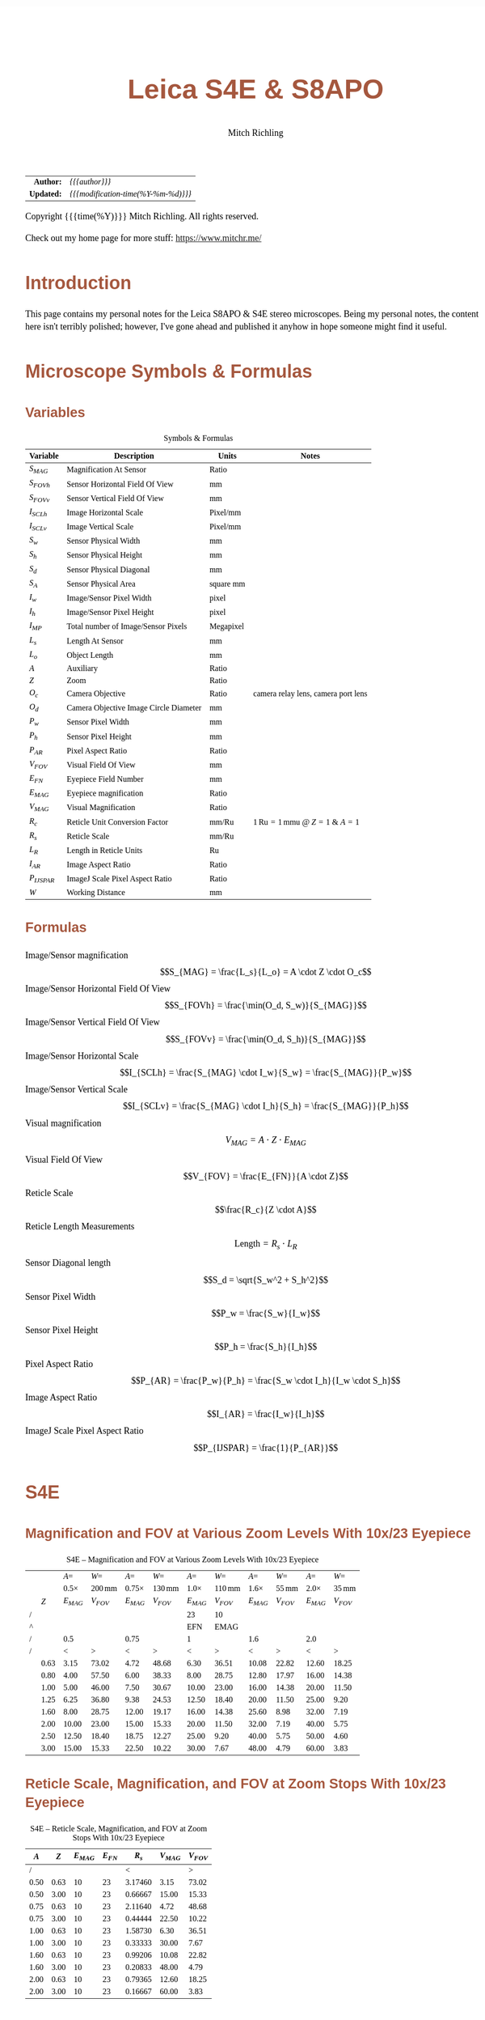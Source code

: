 # -*- Mode:Org; Coding:utf-8; fill-column:158 -*-
#+TITLE:       Leica S4E & S8APO
#+AUTHOR:      Mitch Richling
#+EMAIL:       http://www.mitchr.me/
#+DESCRIPTION: Leica S8 API
#+KEYWORDS:    Leica S8 API
#+LANGUAGE:    en
#+OPTIONS:     num:t toc:nil \n:nil @:t ::t |:t ^:nil -:t f:t *:t <:t skip:nil d:nil todo:t pri:nil H:5 p:t author:t html-scripts:nil
#+SEQ_TODO:    TODO:NEW(t)                         TODO:WORK(w)    TODO:HOLD(h)    | TODO:FUTURE(f)   TODO:DONE(d)    TODO:CANCELED(c)
#+PROPERTY: header-args :eval never-export
#+HTML_HEAD: <style>body { width: 95%; margin: 2% auto; font-size: 18px; line-height: 1.4em; font-family: Georgia, serif; color: black; background-color: white; }</style>
#+HTML_HEAD: <style>body { min-width: 500px; max-width: 1024px; }</style>
#+HTML_HEAD: <style>h1,h2,h3,h4,h5,h6 { color: #A5573E; line-height: 1em; font-family: Helvetica, sans-serif; }</style>
#+HTML_HEAD: <style>h1,h2,h3 { line-height: 1.4em; }</style>
#+HTML_HEAD: <style>h1.title { font-size: 3em; }</style>
#+HTML_HEAD: <style>h4,h5,h6 { font-size: 1em; }</style>
#+HTML_HEAD: <style>.org-src-container { border: 1px solid #ccc; box-shadow: 3px 3px 3px #eee; font-family: Lucida Console, monospace; font-size: 80%; margin: 0px; padding: 0px 0px; position: relative; }</style>
#+HTML_HEAD: <style>.org-src-container>pre { line-height: 1.2em; padding-top: 1.5em; margin: 0.5em; background-color: #404040; color: white; overflow: auto; }</style>
#+HTML_HEAD: <style>.org-src-container>pre:before { display: block; position: absolute; background-color: #b3b3b3; top: 0; right: 0; padding: 0 0.2em 0 0.4em; border-bottom-left-radius: 8px; border: 0; color: white; font-size: 100%; font-family: Helvetica, sans-serif;}</style>
#+HTML_HEAD: <style>pre.example { white-space: pre-wrap; white-space: -moz-pre-wrap; white-space: -o-pre-wrap; font-family: Lucida Console, monospace; font-size: 80%; background: #404040; color: white; display: block; padding: 0em; border: 2px solid black; }</style>
#+HTML_LINK_HOME: https://www.mitchr.me/
#+HTML_LINK_UP: https://github.com/richmit/microscope
#+EXPORT_FILE_NAME: docs/leicaS8apo

#+ATTR_HTML: :border 2 solid #ccc :frame hsides :align center
|          <r> | <l>                                          |
|    *Author:* | /{{{author}}}/                               |
|   *Updated:* | /{{{modification-time(%Y-%m-%d)}}}/ |
#+ATTR_HTML: :align center
Copyright {{{time(%Y)}}} Mitch Richling. All rights reserved.

#+TOC: headlines 5

Check out my home page for more stuff: https://www.mitchr.me/

* Introduction
:PROPERTIES:
:CUSTOM_ID: introduction
:END:

This page contains my personal notes for the Leica S8APO & S4E stereo microscopes.  Being my personal notes, the content here isn't terribly polished;
however, I've gone ahead and published it anyhow in hope someone might find it useful.

* Microscope Symbols & Formulas
** Variables
:PROPERTIES:
:CUSTOM_ID: variables
:END:

#+CAPTION: Symbols & Formulas
#+ATTR_HTML: :border 2 solid #ccc :frame hsides :align center
| Variable     | Description                            | Units     | Notes                                            |
|--------------+----------------------------------------+-----------+--------------------------------------------------|
| $S_{MAG}$    | Magnification At Sensor                | Ratio     |                                                  |
| $S_{FOVh}$   | Sensor Horizontal Field Of View        | mm        |                                                  |
| $S_{FOVv}$   | Sensor Vertical Field Of View          | mm        |                                                  |
| $I_{SCLh}$   | Image Horizontal Scale                 | Pixel/mm  |                                                  |
| $I_{SCLv}$   | Image Vertical Scale                   | Pixel/mm  |                                                  |
| $S_w$        | Sensor Physical Width                  | mm        |                                                  |
| $S_h$        | Sensor Physical Height                 | mm        |                                                  |
| $S_d$        | Sensor Physical Diagonal               | mm        |                                                  |
| $S_A$        | Sensor Physical Area                   | square mm |                                                  |
| $I_w$        | Image/Sensor Pixel Width               | pixel     |                                                  |
| $I_h$        | Image/Sensor Pixel Height              | pixel     |                                                  |
| $I_{MP}$     | Total number of Image/Sensor Pixels    | Megapixel |                                                  |
| $L_s$        | Length At Sensor                       | mm        |                                                  |
| $L_o$        | Object Length                          | mm        |                                                  |
| $A$          | Auxiliary                              | Ratio     |                                                  |
| $Z$          | Zoom                                   | Ratio     |                                                  |
| $O_c$        | Camera Objective                       | Ratio     | camera relay lens, camera port lens              |
| $O_d$        | Camera Objective Image Circle Diameter | mm        |                                                  |
| $P_w$        | Sensor Pixel Width                     | mm        |                                                  |
| $P_h$        | Sensor Pixel Height                    | mm        |                                                  |
| $P_{AR}$     | Pixel Aspect Ratio                     | Ratio     |                                                  |
| $V_{FOV}$    | Visual Field Of View                   | mm        |                                                  |
| $E_{FN}$     | Eyepiece Field Number                  | mm        |                                                  |
| $E_{MAG}$    | Eyepiece magnification                 | Ratio     |                                                  |
| $V_{MAG}$    | Visual Magnification                   | Ratio     |                                                  |
| $R_c$        | Reticle Unit Conversion Factor         | mm/Ru     | $1\,\mathrm{Ru}=1\,\mathrm{mmu}$ @ $Z=1$ & $A=1$ |
| $R_s$        | Reticle Scale                          | mm/Ru     |                                                  |
| $L_R$        | Length in Reticle Units                | Ru        |                                                  |
| $I_{AR}$     | Image Aspect Ratio                     | Ratio     |                                                  |
| $P_{IJSPAR}$ | ImageJ Scale Pixel Aspect Ratio        | Ratio     |                                                  |
| $W$          | Working Distance                       | mm        |                                                  |
** Formulas
:PROPERTIES:
:CUSTOM_ID: formulas
:END:

 - Image/Sensor magnification            :: $$S_{MAG} = \frac{L_s}{L_o} = A \cdot Z \cdot O_c$$
 - Image/Sensor Horizontal Field Of View :: $$S_{FOVh} = \frac{\min(O_d, S_w)}{S_{MAG}}$$
 - Image/Sensor Vertical Field Of View   :: $$S_{FOVv} = \frac{\min(O_d, S_h)}{S_{MAG}}$$
 - Image/Sensor Horizontal Scale         :: $$I_{SCLh} = \frac{S_{MAG} \cdot I_w}{S_w} = \frac{S_{MAG}}{P_w}$$
 - Image/Sensor Vertical Scale           :: $$I_{SCLv} = \frac{S_{MAG} \cdot I_h}{S_h} = \frac{S_{MAG}}{P_h}$$
 - Visual magnification                  :: $$V_{MAG} = A \cdot Z \cdot E_{MAG}$$
 - Visual Field Of View                  :: $$V_{FOV} = \frac{E_{FN}}{A \cdot Z}$$
 - Reticle Scale                         :: $$\frac{R_c}{Z \cdot A}$$
 - Reticle Length Measurements           :: $$\mathrm{Length}=R_s \cdot L_R$$
 - Sensor Diagonal length                :: $$S_d = \sqrt{S_w^2 + S_h^2}$$
 - Sensor Pixel Width                    :: $$P_w = \frac{S_w}{I_w}$$
 - Sensor Pixel Height                   :: $$P_h = \frac{S_h}{I_h}$$
 - Pixel Aspect Ratio                    :: $$P_{AR} = \frac{P_w}{P_h} = \frac{S_w \cdot I_h}{I_w \cdot S_h}$$
 - Image Aspect Ratio                    :: $$I_{AR} = \frac{I_w}{I_h}$$
 - ImageJ Scale Pixel Aspect Ratio       :: $$P_{IJSPAR} = \frac{1}{P_{AR}}$$

* Local Documentation                                              :noexport:
:PROPERTIES:
:CUSTOM_ID: documentation
:END:

 - /Users/richmit/Documents/Doc2/gadgets/leica_microscopes/cameras
 - /Users/richmit/Documents/Doc2/gadgets/leica_microscopes/S4-S6-S8APO
 - /Users/richmit/Documents/Doc2/gadgets/leica_microscopes/S8APO
 - /Users/richmit/Documents/Doc2/gadgets/leica_microscopes/S9-S8APO
 - /Users/richmit/Documents/Doc2/gadgets/leica_microscopes/whitepapers

* S4E
:PROPERTIES:
:CUSTOM_ID: s4e
:END:

** Magnification and FOV at Various Zoom Levels With 10x/23 Eyepiece
:PROPERTIES:
:CUSTOM_ID: s4-mag-fov
:END:

#+CAPTION: S4E -- Magnification and FOV at Various Zoom Levels With 10x/23 Eyepiece
#+ATTR_HTML: :border 2 solid #ccc :frame hsides :align center
|   |      |        $A=$ |               $W=$ |         $A=$ |               $W=$ |        $A=$ |               $W=$ |        $A=$ |              $W=$ |        $A=$ |              $W=$ |
|   |      | $0.5\times$ | $200\,\mathrm{mm}$ | $0.75\times$ | $130\,\mathrm{mm}$ | $1.0\times$ | $110\,\mathrm{mm}$ | $1.6\times$ | $55\,\mathrm{mm}$ | $2.0\times$ | $35\,\mathrm{mm}$ |
|   |  $Z$ |   $E_{MAG}$ |          $V_{FOV}$ |    $E_{MAG}$ |          $V_{FOV}$ |   $E_{MAG}$ |          $V_{FOV}$ |   $E_{MAG}$ |         $V_{FOV}$ |   $E_{MAG}$ |         $V_{FOV}$ |
|---+------+-------------+--------------------+--------------+--------------------+-------------+--------------------+-------------+-------------------+-------------+-------------------|
| / |      |             |                    |              |                    |          23 |                 10 |             |                   |             |                   |
| ^ |      |             |                    |              |                    |         EFN |               EMAG |             |                   |             |                   |
| / |      |         0.5 |                    |         0.75 |                    |           1 |                    |         1.6 |                   |         2.0 |                   |
| / |      |           < |                  > |            < |                  > |           < |                  > |           < |                 > |           < |                 > |
|   | 0.63 |        3.15 |              73.02 |         4.72 |              48.68 |        6.30 |              36.51 |       10.08 |             22.82 |       12.60 |             18.25 |
|   | 0.80 |        4.00 |              57.50 |         6.00 |              38.33 |        8.00 |              28.75 |       12.80 |             17.97 |       16.00 |             14.38 |
|   | 1.00 |        5.00 |              46.00 |         7.50 |              30.67 |       10.00 |              23.00 |       16.00 |             14.38 |       20.00 |             11.50 |
|   | 1.25 |        6.25 |              36.80 |         9.38 |              24.53 |       12.50 |              18.40 |       20.00 |             11.50 |       25.00 |              9.20 |
|   | 1.60 |        8.00 |              28.75 |        12.00 |              19.17 |       16.00 |              14.38 |       25.60 |              8.98 |       32.00 |              7.19 |
|   | 2.00 |       10.00 |              23.00 |        15.00 |              15.33 |       20.00 |              11.50 |       32.00 |              7.19 |       40.00 |              5.75 |
|   | 2.50 |       12.50 |              18.40 |        18.75 |              12.27 |       25.00 |               9.20 |       40.00 |              5.75 |       50.00 |              4.60 |
|   | 3.00 |       15.00 |              15.33 |        22.50 |              10.22 |       30.00 |               7.67 |       48.00 |              4.79 |       60.00 |              3.83 |
#+TBLFM: @8$3..@>$3=$EMAG*$2*@6;%.2f
#+TBLFM: @8$4..@>$4=$EFN/$2/@6$-1;%.2f
#+TBLFM: @8$5..@>$5=$EMAG*$2*@6;%.2f
#+TBLFM: @8$6..@>$6=$EFN/$2/@6$-1;%.2f
#+TBLFM: @8$7..@>$7=$EMAG*$2*@6;%.2f
#+TBLFM: @8$8..@>$8=$EFN/$2/@6$-1;%.2f
#+TBLFM: @8$9..@>$9=$EMAG*$2*@6;%.2f
#+TBLFM: @8$10..@>$10=$EFN/$2/@6$-1;%.2f
#+TBLFM: @8$11..@>$11=$EMAG*$2*@6;%.2f
#+TBLFM: @8$12..@>$12=$EFN/$2/@6$-1;%.2f


** Reticle Scale, Magnification, and FOV at Zoom Stops With 10x/23 Eyepiece
:PROPERTIES:
:CUSTOM_ID: s4-ret-scale
:END:

#+CAPTION: S4E -- Reticle Scale, Magnification, and FOV at Zoom Stops With 10x/23 Eyepiece
#+ATTR_HTML: :border 2 solid #ccc :frame hsides :align center
|  $A$ |  $Z$ | $E_{MAG}$ | $E_{FN}$ |   $R_s$ | $V_{MAG}$ | $V_{FOV}$ |
|------+------+-----------+----------+---------+-----------+-----------|
|    / |      |           |          |       < |           |         > |
| 0.50 | 0.63 |        10 |       23 | 3.17460 |      3.15 |     73.02 |
| 0.50 | 3.00 |        10 |       23 | 0.66667 |     15.00 |     15.33 |
|------+------+-----------+----------+---------+-----------+-----------|
| 0.75 | 0.63 |        10 |       23 | 2.11640 |      4.72 |     48.68 |
| 0.75 | 3.00 |        10 |       23 | 0.44444 |     22.50 |     10.22 |
|------+------+-----------+----------+---------+-----------+-----------|
| 1.00 | 0.63 |        10 |       23 | 1.58730 |      6.30 |     36.51 |
| 1.00 | 3.00 |        10 |       23 | 0.33333 |     30.00 |      7.67 |
|------+------+-----------+----------+---------+-----------+-----------|
| 1.60 | 0.63 |        10 |       23 | 0.99206 |     10.08 |     22.82 |
| 1.60 | 3.00 |        10 |       23 | 0.20833 |     48.00 |      4.79 |
|------+------+-----------+----------+---------+-----------+-----------|
| 2.00 | 0.63 |        10 |       23 | 0.79365 |     12.60 |     18.25 |
| 2.00 | 3.00 |        10 |       23 | 0.16667 |     60.00 |      3.83 |
#+TBLFM: $5=1/($1*$2);%.5f
#+TBLFM: $7=$4/($1*$2);%.2f
#+TBLFM: $6=$1*$2*$3;%.2f

* S8APO
:PROPERTIES:
:CUSTOM_ID: s8apo
:END:

** Magnification and FOV at Various Zoom Levels With 10x/23 Eyepiece
:PROPERTIES:
:CUSTOM_ID: s8-mag-fov
:END:

#+CAPTION: S8APO -- Magnification and FOV at Various Zoom Levels With 10x/23 Eyepiece
#+ATTR_HTML: :border 2 solid #ccc :frame hsides :align center
|   |      |         $A=$ |               $W=$ |         $A=$ |               $W=$ |        $A=$ |              $W=$ |        $A=$ |              $W=$ |
|   |      | $0.32\times$ | $200\,\mathrm{mm}$ | $0.63\times$ | $101\,\mathrm{mm}$ | $1.0\times$ | $75\,\mathrm{mm}$ | $2.0\times$ | $25\,\mathrm{mm}$ |
|   |  $Z$ |    $V_{MAG}$ |          $V_{FOV}$ |    $V_{MAG}$ |          $V_{FOV}$ |   $V_{MAG}$ |         $V_{FOV}$ |   $V_{MAG}$ |         $V_{FOV}$ |
|---+------+--------------+--------------------+--------------+--------------------+-------------+-------------------+-------------+-------------------|
| / |      |              |                    |              |                    |          23 |                10 |             |                   |
| ^ |      |              |                    |              |                    |         EFN |              EMAG |             |                   |
| / |      |         0.32 |                    |         0.63 |                    |         1.0 |                   |         2.0 |                   |
| / |      |            < |                  > |            < |                  > |           < |                 > |           < |                 > |
|   |  1.0 |          3.2 |              71.88 |         6.30 |              36.51 |        10.0 |             23.00 |          20 |             11.50 |
|   | 1.25 |          4.0 |              57.50 |         7.88 |              29.21 |        12.5 |             18.40 |          25 |              9.20 |
|   |  1.6 |          5.1 |              44.92 |        10.08 |              22.82 |        16.0 |             14.38 |          32 |              7.19 |
|   |  2.0 |          6.4 |              35.94 |        12.60 |              18.25 |        20.0 |             11.50 |          40 |              5.75 |
|   |  2.5 |          8.0 |              28.75 |        15.75 |              14.60 |        25.0 |              9.20 |          50 |              4.60 |
|   |  3.2 |         10.2 |              22.46 |        20.16 |              11.41 |        32.0 |              7.19 |          64 |              3.59 |
|   |  4.0 |         12.8 |              17.97 |        25.20 |               9.13 |        40.0 |              5.75 |          80 |              2.88 |
|   |  5.0 |         16.0 |              14.38 |        31.50 |               7.30 |        50.0 |              4.60 |         100 |              2.30 |
|   |  6.3 |         20.2 |              11.41 |        39.69 |               5.79 |        63.0 |              3.65 |         126 |              1.83 |
|   |  8.0 |         25.6 |               8.98 |        50.40 |               4.56 |        80.0 |              2.88 |         160 |              1.44 |
#+TBLFM: @8$3..@>$3=$EMAG*$2*@6;%.1f
#+TBLFM: @8$4..@>$4=$EFN/$2/@6$-1;%.2f
#+TBLFM: @8$7..@>$7=$EMAG*$2*@6;%.1f
#+TBLFM: @8$8..@>$8=$EFN/$2/@6$-1;%.2f
#+TBLFM: @8$5..@>$5=$EMAG*$2*@6;%.2f
#+TBLFM: @8$6..@>$6=$EFN/$2/@6$-1;%.2f
#+TBLFM: @8$9..@>$9=$EMAG*$2*@6;%.0f
#+TBLFM: @8$10..@>$10=$EFN/$2/@6$-1;%.2f

** Reticle Scale, Magnification, and FOV at Zoom Stops With 10x/23 Eyepiece
:PROPERTIES:
:CUSTOM_ID: s8-ret-scale
:END:

#+CAPTION: S8APO -- Reticle Scale, Magnification, and FOV at Zoom Stops With 10x/23 Eyepiece
#+ATTR_HTML: :border 2 solid #ccc :frame hsides :align center
|  $A$ | $Z$ | $E_{MAG}$ | $E_{FN}$ |   $R_s$ | $V_{MAG}$ | $V_{FOV}$ |
|------+-----+-----------+----------+---------+-----------+-----------|
|    / |     |           |          |       < |           |         > |
| 0.32 |   1 |        10 |       23 | 3.12500 |      3.20 |     71.88 |
| 0.32 |   8 |        10 |       23 | 0.39062 |     25.60 |      8.98 |
|------+-----+-----------+----------+---------+-----------+-----------|
| 0.63 |   1 |        10 |       23 | 1.58730 |      6.30 |     36.51 |
| 0.63 |   8 |        10 |       23 | 0.19841 |     50.40 |      4.56 |
|------+-----+-----------+----------+---------+-----------+-----------|
| 1.00 |   1 |        10 |       23 | 1.00000 |     10.00 |     23.00 |
| 1.00 |   8 |        10 |       23 | 0.12500 |     80.00 |      2.88 |
|------+-----+-----------+----------+---------+-----------+-----------|
| 2.00 |   1 |        10 |       23 | 0.50000 |     20.00 |     11.50 |
| 2.00 |   8 |        10 |       23 | 0.06250 |    160.00 |      1.44 |
#+TBLFM: $5=1/($1*$2);%.5f
#+TBLFM: $6=$1*$2*$3;%.2f
#+TBLFM: $7=$4/($1*$2);%.2f

** Numerical Aperture With No Auxiliary Lens
:PROPERTIES:
:CUSTOM_ID: s8-na
:END:

#+CAPTION: S8APO Numerical Aperture
#+ATTR_HTML: :border 2 solid #ccc :frame hsides :align center
| Zoom |    NA |
|------+-------|
|  1.0 | 0.026 |
| 1.25 | 0.031 |
|  1.6 | 0.038 |
|  2.0 | 0.046 |
|  2.5 | 0.056 |
|  3.2 | 0.069 |
|  4.0 | 0.081 |
|  5.0 | 0.093 |
|  6.3 | 0.100 |
|  8.0 | 0.100 |

** Leica C-Mount Video Objective Data
:PROPERTIES:
:CUSTOM_ID: leica-vid-obj
:END:

#+CAPTION: Leica C-Mount Video Objective Data
#+ATTR_HTML: :border 2 solid #ccc :frame hsides :align center
| Leica Part # | Leica Part Name                    |  Mag | $O_d$ | Notes           | Ref  |
|--------------+------------------------------------+------+-------+-----------------+------|
|          <r> | <l>                                |      |   <r> | <l>             | <c>  |
|            / | <>                                 |      |       |                 |      |
|     10445928 | Leica Video Objective $0.32\times$ | 0.32 |   6.7 | Estimated $O_d$ | co32 |
|     10450528 | Leica Video Objective $0.5\times$  | 0.50 |  10.5 | Measured $O_d$  | co50 |
|     10447367 | Leica Video Objective $0.63\times$ | 0.63 |  13.2 | Estimated $O_d$ | co63 |
|     10446307 | Leica Video Objective $0.8\times$  | 0.80 |  16.8 | Estimated $O_d$ | co80 |
#+TBLFM: @4$4..@>$4=21*$3;%.1f

Note the image circles are all the same size at the sensor for a particular video objective, but FOV will change with the auxiliary & video objective.

With $O_d=0.5\times$ we can capture the full image circle with a Micro Four Thirds (Olympus OM-D E-M1 Mark II) sensor, but only about 37% of the image circle with
an IMX477 (RPI HQ) sensor.  Note that about 65% of the Micro Four Thirds sensor is outside the image circle -- i.e. wasted pixels.

#+CAPTION: Image Circles with $O_d=0.5\times$
#+ATTR_HTML: :border 2 solid #ccc :frame all :align center
|          | $Z=1$                                                                    | $Z=8$                                                                    |
| $A=0.63$ | [[file:10450528-10446335-z1_800.png][file:10450528-10446335-z1_200.png]] | [[file:10450528-10446335-z8_800.png][file:10450528-10446335-z8_200.png]] |
| $A=1.00$ | [[file:10450528-NONE-z1_800.png][file:10450528-NONE-z1_200.png]]         | [[file:10450528-NONE-z8_800.png][file:10450528-NONE-z8_200.png]]         |

With $O_d=0.32\times$ the image circle shrinks, and now we can capture about 76% of the image circle with an IMX477 (RPI HQ); however, about 3% percent of the
sensor is outside the image circle -- i.e. wasted sensor pixels.  Note that with the smaller image circle the Micro Four Thirds sensor is even less
efficiently used with about 84% of the sensor pixels wasted.

#+CAPTION: Image Circles with $O_d=0.32\times$
#+ATTR_HTML: :border 2 solid #ccc :frame all :align center
|          | $Z=1$                                                                    | $Z=8$                                                                    |
| $A=0.63$ | [[file:10445928-10446335-z1_800.png][file:10445928-10446335-z1_200.png]] | [[file:10445928-10446335-z8_800.png][file:10445928-10446335-z8_200.png]] |
| $A=1.00$ | [[file:10445928-NONE-z1_800.png][file:10445928-NONE-z1_200.png]]         | [[file:10445928-NONE-z8_800.png][file:10445928-NONE-z8_200.png]]         |



*** Annotating Image Circle Images                      :noexport:

#+begin_src sh
rm *.png

echo anno 10450528-10446335-z1.jpg
convert 10450528-10446335-z1.jpg -rotate 180 -pointsize 100 -draw "gravity northwest fill white text 10,10 'Z=1  A=0.63x  C=0.50x'" -draw "gravity northwest fill red text 4300,1944 '32 mm'"  -draw "gravity southeast fill blue text 1700,1239 'RPI HQ'" -draw "gravity southwest fill green text 4350,10 'Micro Four Thirds'" -fill none -stroke red -strokewidth 10 -draw 'circle 2592,1944 4093,1944' -stroke blue -draw 'rectangle 1655,1239 3529,2649' -stroke green -draw 'rectangle 1,1 5184,3888' 10450528-10446335-z1.png; 
echo anno 10450528-10446335-z8.jpg
convert 10450528-10446335-z8.jpg -rotate 180 -pointsize 100 -draw "gravity northwest fill white text 10,10 'Z=8  A=0.63x  C=0.50x'" -draw "gravity northwest fill red text 4300,1944 '4 mm'"   -draw "gravity southeast fill blue text 1700,1239 'RPI HQ'" -draw "gravity southwest fill green text 4350,10 'Micro Four Thirds'" -fill none -stroke red -strokewidth 10 -draw 'circle 2592,1944 4093,1944' -stroke blue -draw 'rectangle 1655,1239 3529,2649' -stroke green -draw 'rectangle 1,1 5184,3888' 10450528-10446335-z8.png; 
echo anno 10450528-NONE-z1.jpg  
convert 10450528-NONE-z1.jpg     -rotate 180 -pointsize 100 -draw "gravity northwest fill white text 10,10 'Z=1  A=1.00x  C=0.50x'" -draw "gravity northwest fill red text 4300,1944 '20 mm'"  -draw "gravity southeast fill blue text 1700,1239 'RPI HQ'" -draw "gravity southwest fill green text 4350,10 'Micro Four Thirds'" -fill none -stroke red -strokewidth 10 -draw 'circle 2592,1944 4093,1944' -stroke blue -draw 'rectangle 1655,1239 3529,2649' -stroke green -draw 'rectangle 1,1 5184,3888' 10450528-NONE-z1.png; 
echo anno 10450528-NONE-z8.jpg
convert 10450528-NONE-z8.jpg     -rotate 180 -pointsize 100 -draw "gravity northwest fill white text 10,10 'Z=8  A=1.00x  C=0.50x'" -draw "gravity northwest fill red text 4300,1944 '2.5 mm'" -draw "gravity southeast fill blue text 1700,1239 'RPI HQ'" -draw "gravity southwest fill green text 4350,10 'Micro Four Thirds'" -fill none -stroke red -strokewidth 10 -draw 'circle 2592,1944 4093,1944' -stroke blue -draw 'rectangle 1655,1239 3529,2649' -stroke green -draw 'rectangle 1,1 5184,3888' 10450528-NONE-z8.png; 

echo anno 10445928-10446335-z1.jpg
convert 10445928-10446335-z1.jpg -rotate 180 -pointsize 100 -draw "gravity northwest fill white text 10,10 'Z=1  A=0.63x  C=0.32x'" -draw "gravity northwest fill red text 3800,1944 '34 mm'"  -draw "gravity southeast fill blue text 1700,1239 'RPI HQ'" -draw "gravity southwest fill green text 4350,10 'Micro Four Thirds'" -fill none -stroke red -strokewidth 10 -draw 'circle 2592,1944 3617,1944' -stroke blue -draw 'rectangle 1655,1239 3529,2649' -stroke green -draw 'rectangle 1,1 5184,3888' 10445928-10446335-z1.png;
echo anno 10445928-10446335-z8.jpg
convert 10445928-10446335-z8.jpg -rotate 180 -pointsize 100 -draw "gravity northwest fill white text 10,10 'Z=8  A=0.63x  C=0.32x'" -draw "gravity northwest fill red text 3800,1944 '4.3 mm'" -draw "gravity southeast fill blue text 1700,1239 'RPI HQ'" -draw "gravity southwest fill green text 4350,10 'Micro Four Thirds'" -fill none -stroke red -strokewidth 10 -draw 'circle 2592,1944 3617,1944' -stroke blue -draw 'rectangle 1655,1239 3529,2649' -stroke green -draw 'rectangle 1,1 5184,3888' 10445928-10446335-z8.png; 
echo anno 10445928-NONE-z1.jpg  
convert 10445928-NONE-z1.jpg     -rotate 180 -pointsize 100 -draw "gravity northwest fill white text 10,10 'Z=1  A=1.00x  C=0.32x'" -draw "gravity northwest fill red text 3800,1944 '21 mm'"  -draw "gravity southeast fill blue text 1700,1239 'RPI HQ'" -draw "gravity southwest fill green text 4350,10 'Micro Four Thirds'" -fill none -stroke red -strokewidth 10 -draw 'circle 2592,1944 3617,1944' -stroke blue -draw 'rectangle 1655,1239 3529,2649' -stroke green -draw 'rectangle 1,1 5184,3888' 10445928-NONE-z1.png; 
echo anno 10445928-NONE-z8.jpg
convert 10445928-NONE-z8.jpg     -rotate 180 -pointsize 100 -draw "gravity northwest fill white text 10,10 'Z=8  A=1.00x  C=0.32x'" -draw "gravity northwest fill red text 3800,1944 '2.7 mm'" -draw "gravity southeast fill blue text 1700,1239 'RPI HQ'" -draw "gravity southwest fill green text 4350,10 'Micro Four Thirds'" -fill none -stroke red -strokewidth 10 -draw 'circle 2592,1944 3617,1944' -stroke blue -draw 'rectangle 1655,1239 3529,2649' -stroke green -draw 'rectangle 1,1 5184,3888' 10445928-NONE-z8.png; 

for f in *.png; do
  for s in 200 800; do
    echo $f $s
    nn=`echo $f | sed "s/.png\$/_$s.png/"`
    convert $f -resize x$s $nn
  done
done

cp *_*.png ~/world/my_prog/microscope/docs

echo DONE
#+end_src



** Attaching Cameras

The Leica documentation suggests using a chain of adapters for attaching a generic digital camera. The first part of the chain is one of the following three
parts: 10447436 1.6× DSLR tube, 10446175 2.5× DSLR tube, or 10445930 1.0× video/photo objective.  Next will be one or more adapters for your camera.  The
result can be a tower of adapters taller than your microscope!  For cameras with large sensors, this really is the only way to go.  An excellent write-up
for this approach may be found 
[[http://www.microscopy-uk.org.uk/mag/indexmag.html?http://www.microscopy-uk.org.uk/mag/artmay16/dw-stereo-photo.html][here]].  A good discussion on
[[https://www.microbehunter.com/][MicrobeHunter.com]] may found [[https://www.microbehunter.com/microscopy-forum/viewtopic.php?t=8527][here]].
      
For cameras with Micro Four Thirds and smaller sensors, a simpler approach is connect your camera via a c-mount adapter to one of Leica's "C-Mount Video
Objectives": 10445928 $0.32\times$, 10450528 $0.5\times$, 10447367 $0.63\times$, or 10446307 $0.8\times$.  These adapters are intended to be used with Leica's microscope cameras, but
they will work with any c-mount camera -- including your SLR with a c-mount adapter.

With the $0.5\times$ objective one will obtain a nice 10.5mm image circle which is just about perfect for whole field imaging with the 13mm tall sensor in a Micro
Four Thirds camera.

I use two cameras with my S8APO:
  - [[https://www.getolympus.com/us/en/digitalcameras/omd/e-m1-mark-ii.html][Olympus OM-D E-M1 Mark II]] with a $0.5\times$ or $0.32\times$ video objective
  - [[#rpi-camera][A DIY solution]] with a Raspberry Pi & Raspberry Pi HQ Camera attached to a $0.32\times$ video objective.

** Camera FOV & Image Scales
:PROPERTIES:
:CUSTOM_ID: s8-cam-data
:END:

#+CAPTION: Camera FOV & Image Scales
#+ATTR_HTML: :border 2 solid #ccc :frame hsides :align center
|   |      |     |       |       |           |          RPI |            |            |            |            |          OLY |            |            |            |            |
|   |  $A$ | $Z$ | $O_c$ | $O_d$ | $S_{MAG}$ | $P_{IJSPAR}$ | $I_{SCLh}$ | $I_{SCLv}$ | $S_{FOVh}$ | $S_{FOVv}$ | $P_{IJSPAR}$ | $I_{SCLh}$ | $I_{SCLv}$ | $S_{FOVh}$ | $S_{FOVv}$ |
|---+------+-----+-------+-------+-----------+--------------+------------+------------+------------+------------+--------------+------------+------------+------------+------------|
| ! |    A |   Z |    Oc |    Od |      SMAG |  RPI_PIJSPAR |  RPI_ISCLH |  RPI_ISCLV |  RPI_SFOVH |  RPI_SFOVV |  OLY_PIJSPAR |  OLY_ISCLH |  OLY_ISCLV |  OLY_SFOVH |  OLY_SFOVV |
| / |      |     |       |       |           |              |     6.2868 |      4.712 |       4056 |       3040 |              |       17.4 |         13 |       5184 |       3888 |
| ^ |      |     |       |       |           |              |     RPI_Sw |     RPI_Sh |     RPI_Iw |     RPI_Ih |              |     OLY_Sw |     OLY_Sh |     OLY_Iw |     OLY_Ih |
| / |      |     |       |       |           |            < |            |            |            |          > |            < |            |            |            |          > |
|   | 0.63 |   1 |  0.50 |  10.5 |      0.32 |    1.0000000 |     203.23 |     203.23 |      19.96 |      14.96 |    0.9961686 |      93.85 |      94.21 |      33.33 |      33.33 |
|   | 0.63 |   8 |  0.50 |  10.5 |      2.52 |    1.0000000 |    1625.81 |    1625.81 |       2.49 |       1.87 |    0.9961686 |     750.79 |     753.67 |       4.17 |       4.17 |
|---+------+-----+-------+-------+-----------+--------------+------------+------------+------------+------------+--------------+------------+------------+------------+------------|
|   | 1.00 |   1 |  0.50 |  10.5 |      0.50 |    1.0000000 |     322.58 |     322.58 |      12.57 |       9.42 |    0.9961686 |     148.97 |     149.54 |      21.00 |      21.00 |
|   | 1.00 |   8 |  0.50 |  10.5 |      4.00 |    1.0000000 |    2580.65 |    2580.65 |       1.57 |       1.18 |    0.9961686 |    1191.72 |    1196.31 |       2.62 |       2.62 |
|---+------+-----+-------+-------+-----------+--------------+------------+------------+------------+------------+--------------+------------+------------+------------+------------|
|   | 2.00 |   1 |  0.50 |  10.5 |      1.00 |    1.0000000 |     645.16 |     645.16 |       6.29 |       4.71 |    0.9961686 |     297.93 |     299.08 |      10.50 |      10.50 |
|   | 2.00 |   8 |  0.50 |  10.5 |      8.00 |    1.0000000 |    5161.29 |    5161.29 |       0.79 |       0.59 |    0.9961686 |    2383.45 |    2392.62 |       1.31 |       1.31 |
#+TBLFM: @4$8='(org-lookup-first @1$-1 '(remote(sensor-info,@4$ref..@>$ref)) '(remote(sensor-info,@4$Sw..@>$Sw)))
#+TBLFM: @4$9='(org-lookup-first @1$-2 '(remote(sensor-info,@4$ref..@>$ref)) '(remote(sensor-info,@4$Sh..@>$Sh)))
#+TBLFM: @4$10='(org-lookup-first @1$-3 '(remote(sensor-info,@4$ref..@>$ref)) '(remote(sensor-info,@4$Iw..@>$Iw)))
#+TBLFM: @4$11='(org-lookup-first @1$-4 '(remote(sensor-info,@4$ref..@>$ref)) '(remote(sensor-info,@4$Ih..@>$Ih)))
#+TBLFM: @4$13='(org-lookup-first @1$-1 '(remote(sensor-info,@4$ref..@>$ref)) '(remote(sensor-info,@4$Sw..@>$Sw)))
#+TBLFM: @4$14='(org-lookup-first @1$-2 '(remote(sensor-info,@4$ref..@>$ref)) '(remote(sensor-info,@4$Sh..@>$Sh)))
#+TBLFM: @4$15='(org-lookup-first @1$-3 '(remote(sensor-info,@4$ref..@>$ref)) '(remote(sensor-info,@4$Iw..@>$Iw)))
#+TBLFM: @4$16='(org-lookup-first @1$-4 '(remote(sensor-info,@4$ref..@>$ref)) '(remote(sensor-info,@4$Ih..@>$Ih)))
#+TBLFM: @7$6..@>$6=$2*$3*$4;%.2f
#+TBLFM: @7$7..@>$7=$RPI_Iw*$RPI_Sh/$RPI_Sw/$RPI_Ih;%.7f
#+TBLFM: @7$8..@>$8=$2*$3*$4*$RPI_Iw/$RPI_Sw;%.2f
#+TBLFM: @7$9..@>$9=$2*$3*$4*$RPI_Ih/$RPI_Sh;%.2f
#+TBLFM: @7$10..@>$10=min($5,$RPI_Sw)/($2*$3*$4);%.2f
#+TBLFM: @7$11..@>$11=min($5,$RPI_Sh)/($2*$3*$4);%.2f
#+TBLFM: @7$12..@>$12=$OLY_Iw*$OLY_Sh/$OLY_Sw/$OLY_Ih;%.7f
#+TBLFM: @7$13..@>$13=$2*$3*$4*$OLY_Iw/$OLY_Sw;%.2f
#+TBLFM: @7$14..@>$14=$2*$3*$4*$OLY_Ih/$OLY_Sh;%.2f
#+TBLFM: @7$15..@>$15=min($5,$OLY_Sw)/($2*$3*$4);%.2f
#+TBLFM: @7$16..@>$16=min($5,$OLY_Sh)/($2*$3*$4);%.2f

* S4 and S8 Magnification Coverage                          

Various magnifications may be reached with different combinations of eyepiece, power, & auxiliary lens.
 - *green*: Full APO
 - *yellow*: Achro but not APO
 - *pink*: Unspecified distortion (might not even be Acro)
 - *red*: I don't have equipment for this
 - *black*: Not possible

# APO
#+MACRO: ABX @@html:<div style='margin:0;padding:0.25em;color:black;background-color:lightgreen'>&nbsp;</div>@@ 
# Acro
#+MACRO: CBX @@html:<div style='margin:0;padding:0.25em;color:black;background-color:yellow'>&nbsp;</div>@@ 
# Unknown optical performance
#+MACRO: UBX @@html:<div style='margin:0;padding:0.25em;color:black;background-color:pink'>&nbsp;</div>@@ 
# Missing
#+MACRO: MBX @@html:<div style='margin:0;padding:0.25em;color:black;background-color:red'>&nbsp;</div>@@ 
# Not possible
#+MACRO: XBX @@html:<div style='margin:0;padding:0.25em;color:black;background-color:white'>&nbsp;</div>@@ 
# Space pad a string
#+MACRO: SPP @@html:&nbsp;$1&nbsp;@@ 


#+HTML: <div style="font-size: 80%;">
#+ATTR_HTML: :rules all solid #ccc :frame all :align center :cellpadding 0 :border-spacing 0
| S/EPxA                | {{{SPP(003)}}} | {{{SPP(004)}}} | {{{SPP(005)}}} | {{{SPP(006)}}} | {{{SPP(008)}}} | {{{SPP(010)}}} | {{{SPP(013)}}} | {{{SPP(016)}}} | {{{SPP(020)}}} | {{{SPP(026)}}} | {{{SPP(032)}}} | {{{SPP(040)}}} | {{{SPP(050)}}} | {{{SPP(064)}}} | {{{SPP(080)}}} | {{{SPP(100)}}} | {{{SPP(128)}}} | {{{SPP(160)}}} | {{{SPP(200)}}} | {{{SPP(256)}}} | {{{SPP(320)}}} | {{{SPP(400)}}} | {{{SPP(500)}}} | {{{SPP(640)}}} |
| /                     |      <c>       |      <c>       |      <c>       |      <c>       |      <c>       |      <c>       |      <c>       |      <c>       |      <c>       |      <c>       |      <c>       |      <c>       |      <c>       |      <c>       |      <c>       |      <c>       |      <c>       |      <c>       |      <c>       |      <c>       |      <c>       |      <c>       |      <c>       |      <c>       |
|-----------------------+----------------+----------------+----------------+----------------+----------------+----------------+----------------+----------------+----------------+----------------+----------------+----------------+----------------+----------------+----------------+----------------+----------------+----------------+----------------+----------------+----------------+----------------+----------------+----------------|
| {{{SPP(S4/10x0.50)}}} |   {{{CBX}}}    |   {{{CBX}}}    |   {{{CBX}}}    |   {{{CBX}}}    |   {{{CBX}}}    |   {{{CBX}}}    |   {{{CBX}}}    |   {{{CBX}}}    |   {{{XBX}}}    |   {{{XBX}}}    |   {{{XBX}}}    |   {{{XBX}}}    |   {{{XBX}}}    |   {{{XBX}}}    |   {{{XBX}}}    |   {{{XBX}}}    |   {{{XBX}}}    |   {{{XBX}}}    |   {{{XBX}}}    |   {{{XBX}}}    |   {{{XBX}}}    |   {{{XBX}}}    |   {{{XBX}}}    |   {{{XBX}}}    |
| {{{SPP(S8/10x0.32)}}} |   {{{CBX}}}    |   {{{CBX}}}    |   {{{CBX}}}    |   {{{CBX}}}    |   {{{CBX}}}    |   {{{CBX}}}    |   {{{CBX}}}    |   {{{CBX}}}    |   {{{CBX}}}    |   {{{CBX}}}    |   {{{XBX}}}    |   {{{XBX}}}    |   {{{XBX}}}    |   {{{XBX}}}    |   {{{XBX}}}    |   {{{XBX}}}    |   {{{XBX}}}    |   {{{XBX}}}    |   {{{XBX}}}    |   {{{XBX}}}    |   {{{XBX}}}    |   {{{XBX}}}    |   {{{XBX}}}    |   {{{XBX}}}    |
| {{{SPP(S4/10x0.75)}}} |   {{{XBX}}}    |   {{{XBX}}}    |   {{{CBX}}}    |   {{{CBX}}}    |   {{{CBX}}}    |   {{{CBX}}}    |   {{{CBX}}}    |   {{{CBX}}}    |   {{{CBX}}}    |   {{{XBX}}}    |   {{{XBX}}}    |   {{{XBX}}}    |   {{{XBX}}}    |   {{{XBX}}}    |   {{{XBX}}}    |   {{{XBX}}}    |   {{{XBX}}}    |   {{{XBX}}}    |   {{{XBX}}}    |   {{{XBX}}}    |   {{{XBX}}}    |   {{{XBX}}}    |   {{{XBX}}}    |   {{{XBX}}}    |
| {{{SPP(S4/16x0.50)}}} |   {{{XBX}}}    |   {{{XBX}}}    |   {{{MBX}}}    |   {{{MBX}}}    |   {{{MBX}}}    |   {{{MBX}}}    |   {{{MBX}}}    |   {{{MBX}}}    |   {{{MBX}}}    |   {{{MBX}}}    |   {{{XBX}}}    |   {{{XBX}}}    |   {{{XBX}}}    |   {{{XBX}}}    |   {{{XBX}}}    |   {{{XBX}}}    |   {{{XBX}}}    |   {{{XBX}}}    |   {{{XBX}}}    |   {{{XBX}}}    |   {{{XBX}}}    |   {{{XBX}}}    |   {{{XBX}}}    |   {{{XBX}}}    |
| {{{SPP(S4/10x1.00)}}} |   {{{XBX}}}    |   {{{XBX}}}    |   {{{XBX}}}    |   {{{CBX}}}    |   {{{CBX}}}    |   {{{CBX}}}    |   {{{CBX}}}    |   {{{CBX}}}    |   {{{CBX}}}    |   {{{CBX}}}    |   {{{CBX}}}    |   {{{XBX}}}    |   {{{XBX}}}    |   {{{XBX}}}    |   {{{XBX}}}    |   {{{XBX}}}    |   {{{XBX}}}    |   {{{XBX}}}    |   {{{XBX}}}    |   {{{XBX}}}    |   {{{XBX}}}    |   {{{XBX}}}    |   {{{XBX}}}    |   {{{XBX}}}    |
| {{{SPP(S8/10x0.63)}}} |   {{{XBX}}}    |   {{{XBX}}}    |   {{{XBX}}}    |   {{{ABX}}}    |   {{{ABX}}}    |   {{{ABX}}}    |   {{{ABX}}}    |   {{{ABX}}}    |   {{{ABX}}}    |   {{{ABX}}}    |   {{{ABX}}}    |   {{{ABX}}}    |   {{{ABX}}}    |   {{{XBX}}}    |   {{{XBX}}}    |   {{{XBX}}}    |   {{{XBX}}}    |   {{{XBX}}}    |   {{{XBX}}}    |   {{{XBX}}}    |   {{{XBX}}}    |   {{{XBX}}}    |   {{{XBX}}}    |   {{{XBX}}}    |
| {{{SPP(S8/10x0.75)}}} |   {{{XBX}}}    |   {{{XBX}}}    |   {{{XBX}}}    |   {{{XBX}}}    |   {{{UBX}}}    |   {{{UBX}}}    |   {{{UBX}}}    |   {{{UBX}}}    |   {{{UBX}}}    |   {{{UBX}}}    |   {{{UBX}}}    |   {{{UBX}}}    |   {{{UBX}}}    |   {{{UBX}}}    |   {{{XBX}}}    |   {{{XBX}}}    |   {{{XBX}}}    |   {{{XBX}}}    |   {{{XBX}}}    |   {{{XBX}}}    |   {{{XBX}}}    |   {{{XBX}}}    |   {{{XBX}}}    |   {{{XBX}}}    |
| {{{SPP(S4/25x0.50)}}} |   {{{XBX}}}    |   {{{XBX}}}    |   {{{XBX}}}    |   {{{XBX}}}    |   {{{MBX}}}    |   {{{MBX}}}    |   {{{MBX}}}    |   {{{MBX}}}    |   {{{MBX}}}    |   {{{MBX}}}    |   {{{MBX}}}    |   {{{MBX}}}    |   {{{XBX}}}    |   {{{XBX}}}    |   {{{XBX}}}    |   {{{XBX}}}    |   {{{XBX}}}    |   {{{XBX}}}    |   {{{XBX}}}    |   {{{XBX}}}    |   {{{XBX}}}    |   {{{XBX}}}    |   {{{XBX}}}    |   {{{XBX}}}    |
| {{{SPP(S4/10x1.60)}}} |   {{{XBX}}}    |   {{{XBX}}}    |   {{{XBX}}}    |   {{{XBX}}}    |   {{{XBX}}}    |   {{{CBX}}}    |   {{{CBX}}}    |   {{{CBX}}}    |   {{{CBX}}}    |   {{{CBX}}}    |   {{{CBX}}}    |   {{{CBX}}}    |   {{{CBX}}}    |   {{{XBX}}}    |   {{{XBX}}}    |   {{{XBX}}}    |   {{{XBX}}}    |   {{{XBX}}}    |   {{{XBX}}}    |   {{{XBX}}}    |   {{{XBX}}}    |   {{{XBX}}}    |   {{{XBX}}}    |   {{{XBX}}}    |
| {{{SPP(S8/10x1.00)}}} |   {{{XBX}}}    |   {{{XBX}}}    |   {{{XBX}}}    |   {{{XBX}}}    |   {{{XBX}}}    |   {{{ABX}}}    |   {{{ABX}}}    |   {{{ABX}}}    |   {{{ABX}}}    |   {{{ABX}}}    |   {{{ABX}}}    |   {{{ABX}}}    |   {{{ABX}}}    |   {{{ABX}}}    |   {{{ABX}}}    |   {{{XBX}}}    |   {{{XBX}}}    |   {{{XBX}}}    |   {{{XBX}}}    |   {{{XBX}}}    |   {{{XBX}}}    |   {{{XBX}}}    |   {{{XBX}}}    |   {{{XBX}}}    |
| {{{SPP(S4/20x1.00)}}} |   {{{XBX}}}    |   {{{XBX}}}    |   {{{XBX}}}    |   {{{XBX}}}    |   {{{XBX}}}    |   {{{XBX}}}    |   {{{MBX}}}    |   {{{MBX}}}    |   {{{MBX}}}    |   {{{MBX}}}    |   {{{MBX}}}    |   {{{MBX}}}    |   {{{MBX}}}    |   {{{MBX}}}    |   {{{XBX}}}    |   {{{XBX}}}    |   {{{XBX}}}    |   {{{XBX}}}    |   {{{XBX}}}    |   {{{XBX}}}    |   {{{XBX}}}    |   {{{XBX}}}    |   {{{XBX}}}    |   {{{XBX}}}    |
| {{{SPP(S4/10x2.00)}}} |   {{{XBX}}}    |   {{{XBX}}}    |   {{{XBX}}}    |   {{{XBX}}}    |   {{{XBX}}}    |   {{{XBX}}}    |   {{{CBX}}}    |   {{{CBX}}}    |   {{{CBX}}}    |   {{{CBX}}}    |   {{{CBX}}}    |   {{{CBX}}}    |   {{{CBX}}}    |   {{{CBX}}}    |   {{{XBX}}}    |   {{{XBX}}}    |   {{{XBX}}}    |   {{{XBX}}}    |   {{{XBX}}}    |   {{{XBX}}}    |   {{{XBX}}}    |   {{{XBX}}}    |   {{{XBX}}}    |   {{{XBX}}}    |
| {{{SPP(S8/20x0.63)}}} |   {{{XBX}}}    |   {{{XBX}}}    |   {{{XBX}}}    |   {{{XBX}}}    |   {{{XBX}}}    |   {{{XBX}}}    |   {{{MBX}}}    |   {{{MBX}}}    |   {{{MBX}}}    |   {{{MBX}}}    |   {{{MBX}}}    |   {{{MBX}}}    |   {{{MBX}}}    |   {{{MBX}}}    |   {{{MBX}}}    |   {{{MBX}}}    |   {{{XBX}}}    |   {{{XBX}}}    |   {{{XBX}}}    |   {{{XBX}}}    |   {{{XBX}}}    |   {{{XBX}}}    |   {{{XBX}}}    |   {{{XBX}}}    |
| {{{SPP(S4/16x1.60)}}} |   {{{XBX}}}    |   {{{XBX}}}    |   {{{XBX}}}    |   {{{XBX}}}    |   {{{XBX}}}    |   {{{XBX}}}    |   {{{XBX}}}    |   {{{MBX}}}    |   {{{MBX}}}    |   {{{MBX}}}    |   {{{MBX}}}    |   {{{MBX}}}    |   {{{MBX}}}    |   {{{MBX}}}    |   {{{MBX}}}    |   {{{XBX}}}    |   {{{XBX}}}    |   {{{XBX}}}    |   {{{XBX}}}    |   {{{XBX}}}    |   {{{XBX}}}    |   {{{XBX}}}    |   {{{XBX}}}    |   {{{XBX}}}    |
| {{{SPP(S8/16x1.00)}}} |   {{{XBX}}}    |   {{{XBX}}}    |   {{{XBX}}}    |   {{{XBX}}}    |   {{{XBX}}}    |   {{{XBX}}}    |   {{{XBX}}}    |   {{{MBX}}}    |   {{{MBX}}}    |   {{{MBX}}}    |   {{{MBX}}}    |   {{{MBX}}}    |   {{{MBX}}}    |   {{{MBX}}}    |   {{{MBX}}}    |   {{{MBX}}}    |   {{{MBX}}}    |   {{{XBX}}}    |   {{{XBX}}}    |   {{{XBX}}}    |   {{{XBX}}}    |   {{{XBX}}}    |   {{{XBX}}}    |   {{{XBX}}}    |
| {{{SPP(S4/20x1.60)}}} |   {{{XBX}}}    |   {{{XBX}}}    |   {{{XBX}}}    |   {{{XBX}}}    |   {{{XBX}}}    |   {{{XBX}}}    |   {{{XBX}}}    |   {{{XBX}}}    |   {{{MBX}}}    |   {{{MBX}}}    |   {{{MBX}}}    |   {{{MBX}}}    |   {{{MBX}}}    |   {{{MBX}}}    |   {{{MBX}}}    |   {{{MBX}}}    |   {{{XBX}}}    |   {{{XBX}}}    |   {{{XBX}}}    |   {{{XBX}}}    |   {{{XBX}}}    |   {{{XBX}}}    |   {{{XBX}}}    |   {{{XBX}}}    |
| {{{SPP(S8/10x2.00)}}} |   {{{XBX}}}    |   {{{XBX}}}    |   {{{XBX}}}    |   {{{XBX}}}    |   {{{XBX}}}    |   {{{XBX}}}    |   {{{XBX}}}    |   {{{XBX}}}    |   {{{UBX}}}    |   {{{UBX}}}    |   {{{UBX}}}    |   {{{UBX}}}    |   {{{UBX}}}    |   {{{UBX}}}    |   {{{UBX}}}    |   {{{UBX}}}    |   {{{UBX}}}    |   {{{UBX}}}    |   {{{XBX}}}    |   {{{XBX}}}    |   {{{XBX}}}    |   {{{XBX}}}    |   {{{XBX}}}    |   {{{XBX}}}    |
| {{{SPP(S4/25x1.60)}}} |   {{{XBX}}}    |   {{{XBX}}}    |   {{{XBX}}}    |   {{{XBX}}}    |   {{{XBX}}}    |   {{{XBX}}}    |   {{{XBX}}}    |   {{{XBX}}}    |   {{{XBX}}}    |   {{{MBX}}}    |   {{{MBX}}}    |   {{{MBX}}}    |   {{{MBX}}}    |   {{{MBX}}}    |   {{{MBX}}}    |   {{{MBX}}}    |   {{{MBX}}}    |   {{{XBX}}}    |   {{{XBX}}}    |   {{{XBX}}}    |   {{{XBX}}}    |   {{{XBX}}}    |   {{{XBX}}}    |   {{{XBX}}}    |
| {{{SPP(S8/25x1.00)}}} |   {{{XBX}}}    |   {{{XBX}}}    |   {{{XBX}}}    |   {{{XBX}}}    |   {{{XBX}}}    |   {{{XBX}}}    |   {{{XBX}}}    |   {{{XBX}}}    |   {{{XBX}}}    |   {{{MBX}}}    |   {{{MBX}}}    |   {{{MBX}}}    |   {{{MBX}}}    |   {{{MBX}}}    |   {{{MBX}}}    |   {{{MBX}}}    |   {{{MBX}}}    |   {{{MBX}}}    |   {{{MBX}}}    |   {{{XBX}}}    |   {{{XBX}}}    |   {{{XBX}}}    |   {{{XBX}}}    |   {{{XBX}}}    |
| {{{SPP(S8/16x2.00)}}} |   {{{XBX}}}    |   {{{XBX}}}    |   {{{XBX}}}    |   {{{XBX}}}    |   {{{XBX}}}    |   {{{XBX}}}    |   {{{XBX}}}    |   {{{XBX}}}    |   {{{XBX}}}    |   {{{XBX}}}    |   {{{MBX}}}    |   {{{MBX}}}    |   {{{MBX}}}    |   {{{MBX}}}    |   {{{MBX}}}    |   {{{MBX}}}    |   {{{MBX}}}    |   {{{MBX}}}    |   {{{MBX}}}    |   {{{MBX}}}    |   {{{XBX}}}    |   {{{XBX}}}    |   {{{XBX}}}    |   {{{XBX}}}    |
| {{{SPP(S4/40x1.60)}}} |   {{{XBX}}}    |   {{{XBX}}}    |   {{{XBX}}}    |   {{{XBX}}}    |   {{{XBX}}}    |   {{{XBX}}}    |   {{{XBX}}}    |   {{{XBX}}}    |   {{{XBX}}}    |   {{{XBX}}}    |   {{{XBX}}}    |   {{{MBX}}}    |   {{{MBX}}}    |   {{{MBX}}}    |   {{{MBX}}}    |   {{{MBX}}}    |   {{{MBX}}}    |   {{{MBX}}}    |   {{{MBX}}}    |   {{{XBX}}}    |   {{{XBX}}}    |   {{{XBX}}}    |   {{{XBX}}}    |   {{{XBX}}}    |
| {{{SPP(S8/40x1.00)}}} |   {{{XBX}}}    |   {{{XBX}}}    |   {{{XBX}}}    |   {{{XBX}}}    |   {{{XBX}}}    |   {{{XBX}}}    |   {{{XBX}}}    |   {{{XBX}}}    |   {{{XBX}}}    |   {{{XBX}}}    |   {{{XBX}}}    |   {{{MBX}}}    |   {{{MBX}}}    |   {{{MBX}}}    |   {{{MBX}}}    |   {{{MBX}}}    |   {{{MBX}}}    |   {{{MBX}}}    |   {{{MBX}}}    |   {{{MBX}}}    |   {{{MBX}}}    |   {{{XBX}}}    |   {{{XBX}}}    |   {{{XBX}}}    |
| {{{SPP(S8/25x2.00)}}} |   {{{XBX}}}    |   {{{XBX}}}    |   {{{XBX}}}    |   {{{XBX}}}    |   {{{XBX}}}    |   {{{XBX}}}    |   {{{XBX}}}    |   {{{XBX}}}    |   {{{XBX}}}    |   {{{XBX}}}    |   {{{XBX}}}    |   {{{XBX}}}    |   {{{MBX}}}    |   {{{MBX}}}    |   {{{MBX}}}    |   {{{MBX}}}    |   {{{MBX}}}    |   {{{MBX}}}    |   {{{MBX}}}    |   {{{MBX}}}    |   {{{MBX}}}    |   {{{MBX}}}    |   {{{XBX}}}    |   {{{XBX}}}    |
| {{{SPP(S8/40x2.00)}}} |   {{{XBX}}}    |   {{{XBX}}}    |   {{{XBX}}}    |   {{{XBX}}}    |   {{{XBX}}}    |   {{{XBX}}}    |   {{{XBX}}}    |   {{{XBX}}}    |   {{{XBX}}}    |   {{{XBX}}}    |   {{{XBX}}}    |   {{{XBX}}}    |   {{{XBX}}}    |   {{{XBX}}}    |   {{{MBX}}}    |   {{{MBX}}}    |   {{{MBX}}}    |   {{{MBX}}}    |   {{{MBX}}}    |   {{{MBX}}}    |   {{{MBX}}}    |   {{{MBX}}}    |   {{{MBX}}}    |   {{{MBX}}}    |
#+HTML: </div>
* Reticle Unit Conversion Software For free42 and DM42
:PROPERTIES:
:CUSTOM_ID: mrconv
:END:

The computational part of this code is trivial.  The value of the program really is in the settings menus -- allowing the user to quickly change equipment
settings and convert measurements.

The code as-is will work pretty well for people using an S8APO or S4E scope with a 10x EP and standard reticle; however, users with diffrent equipment will
want to modify the settings menus.

** The menu

#+CAPTION: Application Menu
#+ATTR_HTML: :border 2 solid #ccc :frame hsides :align center
| Key     | Without =[SHIFT]=                      | With =[SHIFT]=                         | Notes                       |
|---------+----------------------------------------+----------------------------------------+-----------------------------|
| /       | <                                      | >                                      |                             |
| =A=     | Store A                                | Display A                              | Stored in variable "mrcvA"  |
| =Z=     | Store Z                                | Display Z                              | Stored in variable "mrcvZ"  |
| =Rc=    | Store Rc                               | Display Rc                             | Stored in variable "mrcvRc" |
| =▒▒▒▒=  |                                        |                                        |                             |
| =▒▒▒▒=  |                                        |                                        |                             |
| =CONV=  | Convert from Reticle Units             | Convert from Reticle Units             |                             |
|---------+----------------------------------------+----------------------------------------+-----------------------------|
| =8;.32= | Leica S8APO; Z=1.00x; A=0.32x aux      | Leica S8APO; Z=8.00x; A=0.32x aux      |                             |
| =8;.63= | Leica S8APO; Z=1.00x; A=0.63x aux      | Leica S8APO; Z=8.00x; A=0.63x aux      |                             |
| =8;1=   | Leica S8APO; Z=1.00x; A=1.00x (no aux) | Leica S8APO; Z=8.00x; A=1.00x (no aux) |                             |
| =8;1.6= | Leica S8APO; Z=1.00x; A=1.60x aux      | Leica S8APO; Z=8.00x; A=1.60x aux      |                             |
| =8;2=   | Leica S8APO; Z=1.00x; A=2.00x aux      | Leica S8APO; Z=8.00x; A=2.00x aux      |                             |
| =ZZZ=   | Leica S8APO; Z=1.00x; A=NO CHANGE      | Leica S8APO; Z=8.00x; A=NO CHANGE      |                             |
|---------+----------------------------------------+----------------------------------------+-----------------------------|
| =4;.32= | Leica S4; Z=0.63x; A=0.32x aux         | Leica S4; Z=3.00x; A=0.32x aux         |                             |
| =4;.5=  | Leica S4; Z=0.63x; A=0.50x aux         | Leica S4; Z=3.00x; A=0.50x aux         |                             |
| =4;.63= | Leica S4; Z=0.63x; A=0.63x aux         | Leica S4; Z=3.00x; A=0.63x aux         |                             |
| =4;.75= | Leica S4; Z=0.63x; A=0.75x aux         | Leica S4; Z=3.00x; A=0.75x aux         |                             |
| =4;1=   | Leica S4; Z=0.63x; A=1.00x (no aux)    | Leica S4; Z=3.00x; A=1.00x (no aux)    |                             |
| =4;1.6= | Leica S4; Z=0.63x; A=1.60x aux         | Leica S4; Z=3.00x; A=1.60x aux         |                             |

** The code

The code below may be cut-n-pasted the code below into free42.  Alternately the raw file from [[https://github.com/richmit/microscope][github]].

#+begin_src hp42s :eval never :tangle mrconv.hp42s
@@@@@@@@@@@@@@@@@@@@@@@@@@@@@@@@@@@@@@@@@@@@@@@@@@@@@@@@@@@@@@@@@@@@@@@@@@@@@@@@ (ref:MRCONV)
@@@@ DSC: Convert Reticle Units to Physical Units
LBL "MRCONV"

LBL 01           @@@@ Conversion & Variable Menu Page
CLMENU
"A"
KEY 1 XEQ 11
"Z"
KEY 2 XEQ 12
"Rc"
KEY 3 XEQ 13
"CONV"
KEY 6 XEQ 14
KEY 7 GTO 03
KEY 8 GTO 02
KEY 9 GTO 00
MENU
STOP
GTO 01

LBL 02           @@@@ Quick Settings Menu Page #1
CLMENU
"8;.32"            @@@@ Setting: S8 with 0.32x aux
KEY 1 GTO 20       
"8;.63"            @@@@ Setting: S8 with 0.63x aux
KEY 2 GTO 21       
"8;1"              @@@@ Setting: S8 with no aux
KEY 3 GTO 22       
"8;1.6"            @@@@ Setting: S8 with 1.6x aux
KEY 4 GTO 23       
"8;2"              @@@@ Setting: S8 with 2x aux
KEY 5 GTO 24       
"ZZZ"              @@@@ Setting: Toggle Zoom
KEY 6 XEQ 25
KEY 7 GTO 01
KEY 8 GTO 03
KEY 9 GTO 00
MENU
STOP
GTO 02

LBL 03           @@@@ Quick Settings Menu Page #2
CLMENU
"4;.32"            @@@@ Setting: S4 with 0.32x aux
KEY 1 GTO 30       
"4;.5"             @@@@ Setting: S4 with 0.5x aux
KEY 2 GTO 31       
"4;.63"            @@@@ Setting: S4 with 0.63x aux
KEY 3 GTO 32       
"4;.75"            @@@@ Setting: S4 with 0.75x aux
KEY 4 GTO 33       
"4;1"              @@@@ Setting: S4 with no aux
KEY 5 GTO 34       
"4;1.6"            @@@@ Setting: S4 with 1.6x aux
KEY 6 XEQ 35
KEY 7 GTO 02
KEY 8 GTO 01
KEY 9 GTO 00
MENU
STOP
GTO 03

LBL 00           @@@@ Application Exit
EXITALL          
RTN              

LBL 11           @@@@ Code for menu key A
FC? 64           
STO "mrcvA"      
VIEW "mrcvA"     
RTN              
LBL 12           @@@@ Code for menu key Z
FC? 64           
STO "mrcvZ"      
VIEW "mrcvZ"     
RTN              
LBL 13           @@@@ Code for menu key Rc
FC? 64           
STO "mrcvRc"     
VIEW "mrcvRc"    
RTN              
LBL 14           @@@@ Code for menu key CONV
RCL× "mrcvRc"    
RCL÷ "mrcvA"     
RCL÷ "mrcvZ"     
RTN              

LBL 20           @@@@ Code for Setting S8: with 0.32x aux
1                  @@@@ Rc Value
STO "mrcvRc"     
R↓               
0.32               @@@@ A Value
STO "mrcvA"      
GTO 26             @@@@ Set Z Value
LBL 21           @@@@ Code for Setting: S8 with 0.63x aux
1                  @@@@ Rc Value
STO "mrcvRc"     
R↓               
0.63               @@@@ A Value
STO "mrcvA"      
GTO 26             @@@@ Set Z Value
LBL 22           @@@@ Code for Setting: S8 with no aux
1                  @@@@ Rc Value
STO "mrcvRc"     
R↓               
1.00               @@@@ A Value
STO "mrcvA"      
GTO 26             @@@@ Set Z Value
LBL 23           @@@@ Code for Setting: S8 with 1.6x aux
1                  @@@@ Rc Value
STO "mrcvRc"     
R↓               
1.60               @@@@ A Value
STO "mrcvA"      
GTO 26             @@@@ Set Z Value
LBL 24           @@@@ Code for Setting: S8 with 2x aux
1                  @@@@ Rc Value
STO "mrcvRc"     
R↓               
2.00               @@@@ A Value
STO "mrcvA"      
GTO 26             @@@@ Set Z Value
LBL 25           @@@@ Code for Setting: EMPTY
GTO 26             @@@@ Set Z Value

LBL 26 @@@@ Drop X & set the zoom level for S8 Scope
R↓               
FC? 64           
1.0               @@@@ Z Value NO SHIFT
FS? 64           
8.0               @@@@ Z Value SHIFT
STO "mrcvZ"      
GTO 01

LBL 30           @@@@ Code for Setting: S4 with 0.32x aux
1                  @@@@ Rc Value
STO "mrcvRc"     
R↓               
0.32               @@@@ A Value
STO "mrcvA"      
GTO 36             @@@@ Set Z Value
LBL 31           @@@@ Code for Setting: S4 with 0.5x aux
1                  @@@@ Rc Value
STO "mrcvRc"     
R↓               
0.50               @@@@ A Value
STO "mrcvA"      
GTO 36             @@@@ Set Z Value
LBL 32           @@@@ Code for Setting: S4 with 0.63x aux
1                  @@@@ Rc Value
STO "mrcvRc"     
R↓               
0.63               @@@@ A Value
STO "mrcvA"      
GTO 36             @@@@ Set Z Value
LBL 33           @@@@ Code for Setting: S4 with 0.75x aux
1                  @@@@ Rc Value
STO "mrcvRc"     
R↓               
0.75               @@@@ A Value
STO "mrcvA"      
GTO 36             @@@@ Set Z Value
LBL 34           @@@@ Code for Setting: S4 with no aux
1                  @@@@ Rc Value
STO "mrcvRc"     
R↓               
1.00               @@@@ A Value
STO "mrcvA"      
GTO 36             @@@@ Set Z Value
LBL 35           @@@@ Code for Setting: S4 with 1.6x aux
1                  @@@@ Rc Value
STO "mrcvRc"     
R↓               
1.60               @@@@ A Value
STO "mrcvA"      
GTO 36             @@@@ Set Z Value

LBL 36 @@@@ Drop X & Set the zoom level for S4 Scope
R↓               
FC? 64           
0.63               @@@@ Z Value NO SHIFT
FS? 64           
3.0                @@@@ Z Value SHIFT
STO "mrcvZ"      
GTO 01

END
#+end_src

* S-Series Leica Parts
:PROPERTIES:
:CUSTOM_ID: parts
:END:

#+CAPTION: S-Series Leica Parts
#+ATTR_HTML: :border 2 solid #ccc :frame hsides :align center
|   | Leica Part # | Leica Part Name                                                  |
|---+--------------+------------------------------------------------------------------|
| < |            < | >                                                                |
| 1 |     10446298 | Leica S8 APO                                                     |
| 1 |     10446293 | Leica S4 E                                                       |
|---+--------------+------------------------------------------------------------------|
| 2 |     10447136 | 10x/23B eyepiece for eyeglasses, fixed                           |
| 4 |     10447137 | 10x/23B eyepiece for eyeglasses, adjustable                      |
|   |     10447138 | 16x/15B eyepiece for eyeglasses, fixed                           |
|   |     10447139 | 16x/15B eyepiece for eyeglasses, adjustable                      |
|---+--------------+------------------------------------------------------------------|
|   |     10446447 | Reticle 10 mm/0.1 mm                                             |
|   |     10446448 | Reticle 5 mm/0.1 mm                                              |
|   |     10446449 | Reticle 5 mm/0.05 mm                                             |
|   |     10447000 | Reticle 100 scale intervals / 0.002"                             |
|   |     10447001 | Reticle 100 scale intervals / 0.001"                             |
|   |     10447002 | Reticle 150 scale intervals / 0.0005"                            |
|---+--------------+------------------------------------------------------------------|
| 1 |     10446334 | Achro Auxiliary $0.32\times$ for S8APO, WD 200 mm                |
| 1 |     10446335 | APO Auxiliary $0.63\times$ for S8APO, WD 100 mm                  |
|   |     10446336 | APO Auxiliary $1.6\times$ for S8APO, WD 37 mm                    |
|   |     10446337 | APO Auxiliary $2.0\times$ for S8APO, WD 25 mm                    |
|---+--------------+------------------------------------------------------------------|
|   |     10446316 | Auxiliary $0.32\times$ for S4/S6, WD 300 mm                      |
| 1 |     10446318 | Auxiliary $0.5\times$ for S4/S6, WD 200 mm                       |
|   |     10446319 | Auxiliary $0.63\times$ for S4/S6, WD 155 mm                      |
| 1 |     10446320 | Auxiliary $0.75\times$ for S4/S6, WD 130 mm                      |
| 1 |     10446321 | Auxiliary $1.6\times$ for S4/S6, WD 55 mm                        |
| 1 |     10446322 | Auxiliary $2.0\times$ for S4/S6, WD 35 mm                        |
|   |     10446325 | Auxiliary $0.3–0.4\times$ for S4/S6 (Adjustable), WD 200–350mm   |
|   |     10446323 | Auxiliary $0.6–0.75\times$ for S4/S6 (ErgoObjective) WD 77–137mm |
|---+--------------+------------------------------------------------------------------|
|   |     10446324 | Lens shield                                                      |
|   |     10450831 | Updated lens shield                                              |
|---+--------------+------------------------------------------------------------------|
| 1 |     10445928 | Leica Video Objective $0.32\times$                               |
| 1 |     10450528 | Leica Video Objective $0.5\times$                                |
|   |     10447367 | Leica Video Objective $0.63\times$                               |
| 1 |     10446307 | Leica Video Objective $0.8\times$                                |

* Image Sensor Data
:PROPERTIES:
:CUSTOM_ID: sensors
:END:

#+CAPTION: Image Sensor Data
#+TBLNAME: sensor-info
#+ATTR_HTML: :border 2 solid #ccc :frame hsides :align center
|   | Type   | Sensor      |   $S_w$ |  $S_h$ | $I_w$ | $I_h$ | $S_d$ | $S_A$ | $I_{MP}$ | $P_w$ | $P_h$ | $P_{AR}$ | $P_{IJSPAR}$ | Ref     |
|---+--------+-------------+---------+--------+-------+-------+-------+-------+----------+-------+-------+----------+--------------+---------|
| ! | type   | sensor      |      Sw |     Sh |    Iw |    Ih |    Sd |    SA |      IMP |    Pw |    Ph |      PAR |      PIJSPAR | ref     |
| / |        |             |       < |        |       |     > |     < |       |          |       |       |          |            > |         |
|   | 1/4"   | IMX219      |  3.6800 |  2.760 |  3280 |  2464 |  4.60 |    10 |      8.1 | 1.122 | 1.120 |  1.00163 |      0.99838 | IMX219  |
|   | 1/3.2" | IMX179      |  3.2880 |  2.512 |  3280 |  2464 |  4.14 |     8 |      8.1 | 1.002 | 1.019 |  0.98328 |      1.01700 | IMX179  |
|   | 1/2.5" | MT9P031     |  5.7000 |  4.280 |  2592 |  1944 |  7.13 |    24 |      5.0 | 2.199 | 2.202 |  0.99883 |      1.00117 | MT9P031 |
|   | 1/2.3" | Leica mc170 |  6.1000 |  4.600 |  2592 |  1944 |  7.64 |    28 |      5.0 | 2.353 | 2.366 |  0.99457 |      1.00546 | mc170   |
|   | 1/2.3" | Leica mc190 |  6.1000 |  4.600 |  3648 |  2736 |  7.64 |    28 |     10.0 | 1.672 | 1.681 |  0.99457 |      1.00546 | mc190   |
|   | 1/2.3" | IMX477 RPI  |  6.2868 |  4.712 |  4056 |  3040 |  7.86 |    29 |     12.3 | 1.550 | 1.550 |  1.00000 |      1.00000 | RPI     |
|   | 1/1.8" | IMX334      |  7.9000 |  4.640 |  3952 |  2320 |  9.16 |    36 |      9.2 | 1.999 | 2.000 |  0.99949 |      1.00051 | IMX334  |
|   | 2/3"   | IMX264      |  8.5000 |  7.100 |  2464 |  2056 | 11.08 |    60 |      5.1 | 3.450 | 3.453 |  0.99895 |      1.00105 | IMX264  |
|   | 16mm   | film        | 10.3000 |  7.400 |  4120 |  2960 | 12.68 |    76 |     12.2 | 2.500 | 2.500 |  1.00000 |      1.00000 | 16mm    |
|   | 1"     | IMX183      | 13.1300 |  8.760 |  5472 |  3648 | 15.78 |   115 |     20.0 | 2.399 | 2.401 |  0.99924 |      1.00076 | IMX183  |
|   | 1.1"   | IMX304      | 14.2000 | 10.400 |  4104 |  3006 | 17.60 |   147 |     12.3 | 3.460 | 3.460 |  1.00008 |      0.99992 | IMX304  |
|   | 4/3"   | OMD EM1 M2  | 17.4000 | 13.000 |  5184 |  3888 | 21.72 |   226 |     20.2 | 3.356 | 3.344 |  1.00385 |      0.99617 | OLY     |
|   | APS-C  | Nikon D3200 | 23.2000 | 15.400 |  6016 |  4000 | 27.85 |   357 |     24.1 | 3.856 | 3.850 |  1.00166 |      0.99834 | APSC    |
|   | 35mm   | film        | 36.0000 | 24.000 | 14400 |  9600 | 43.27 |   864 |    138.2 | 2.500 | 2.500 |  1.00000 |      1.00000 | 35mm    |
#+TBLFM: @4$8..@>$8=sqrt($4*$4+$5*$5);%.2f
#+TBLFM: @4$9..@>$9=$4*$5;%d
#+TBLFM: @4$10..@>$10=$6*$7/1e6;%.1f
#+TBLFM: @4$11..@>$11=1000*$4/$6;%.3f
#+TBLFM: @4$12..@>$12=1000*$5/$7;%.3f
#+TBLFM: @4$13..@>$13=$4*$7/$6/$5;%.5f
#+TBLFM: @4$14..@>$14=$6*$5/$4/$7;%.5f

* DIY RPI Camera
:PROPERTIES:
:CUSTOM_ID: rpi-camera
:END:

#+CAPTION: A live feed from the microscope with a glass scale on the stage.
#+ATTR_HTML: :border 2 solid #ccc :frame hsides :align center
file:rpicam1_800.jpg

#+CAPTION: A good view of the wire management for the camera.
#+ATTR_HTML: :border 2 solid #ccc :frame hsides :align center
file:rpicam2_800.jpg

#+CAPTION: A 30fps live feed illuminated only by my desk lamps.  This is an exceptionally bright microscope.
#+ATTR_HTML: :border 2 solid #ccc :frame hsides :align center
file:rpicam4_800.jpg

** The Idea

If you have arrived here via direct link, then you might be interested to know that your browser is pointed to the middle of a larger document -- my personal
stereo microscope notes.  While these are my personal notes, I have attempted to expand this section a bit to make it easier to follow for someone wishing to
replicate my camera setup.

Microscope cameras with built in image analysis software are pretty cool.  Simply connect the camera to your monitor & mouse, and you can do simple image
processing and measurement without a computer.  These solutions are expensive for what you get, and the analysis software is pretty limited.  So I thought,
why not build my own?  It's just a tiny computer and a camera in a compact case after all.  If I used a Raspberry Pi, then I could actually run my favorite
image analysis software (Fiji/ImageJ) right on the camera.  

** Bill Of Materials
:PROPERTIES:
:CUSTOM_ID: rpi-bom
:END:

#+CAPTION: Bill Of Materials
#+ATTR_HTML: :border 2 solid #ccc :frame hsides :align center
| Item                                                                                                                       | Price (US $) |
|----------------------------------------------------------------------------------------------------------------------------+--------------|
| [[https://www.adafruit.com/product/4564][Raspberry Pi 4 Model B - 8 GB RAM]]                                               |           75 |
| [[https://www.adafruit.com/product/5026][Raspberry Pi 4 Pro Mounting Plate for HQ Camera]]                                 |            7 |
| [[https://www.adafruit.com/product/4340][Heatsink Raspberry Pi 4 Case with Dual Fans]]                                     |           26 |
| [[https://www.adafruit.com/product/4561][Raspberry Pi High Quality HQ Camera - 12MP]]                                      |           50 |
| MicroSD Card                                                                                                               |           15 |
| Micro HDMI to HDMI Cable                                                                                                   |           12 |
| [[https://www.amazon.com/CanaKit-Raspberry-Power-Supply-PiSwitch/dp/B07TSFYXBC][CanaKit RPI 4 Power Supply with PiSwitch]] |           11 |
|----------------------------------------------------------------------------------------------------------------------------+--------------|
| Total                                                                                                                      |          196 |

** System Setup

Note: These instructions are for the Bullseye based Raspberry Pi OS relased in November of 2021!  

*** Minimal Configuration
:PROPERTIES:
:CUSTOM_ID: rpi-camera-min-soft-config
:END:

The system setup steps I used for my camera will not work for others because I made use of several aspects of my personal home directory configuration others
will not have.  What follows are simplified configuration steps I *believe* will for for most people out of the box.  The only tricky bit is Fiji because it
is such a dynamic project, things change.

#+begin_src sh
#### Refresh packages and update everything
sudo apt-get update
sudo apt-get upgrade
sudo reboot
#### Camera packages
sudo apt install -y libcamera-apps
sudo apt install -y libcamera-dev libepoxy-dev libjpeg-dev libtiff5-dev
#### Install my favorite  packages
sudo apt install -y emacs gnuplot maxima sbcl telnet zsh tmux gitk xterm imagemagick nomacs gimp ruby exiv2 git openssl
#### Install & Setup java
sudo apt install -y openjdk-8-jdk
#### Download Fiji software & launcher
cd ~
test -e fiji-nojre.zip || wget 'https://downloads.imagej.net/fiji/latest/fiji-nojre.zip' 
test -e ImageJ.sh || wget 'https://github.com/imagej/imagej2/raw/master/bin/ImageJ.sh'
#### Unpack Fiji
unzip fiji-nojre.zip
#### Put in place ImageJ.sh script (hardwire the install directory)
sed 's/^DIRECTORY=.*/DIRECTORY=~\/Fiji.app/' ImageJ.sh > ~/Fiji.app/ImageJ.sh
chmod a+rx ~/Fiji.app/ImageJ.sh
#### Workaround for a bug in current Fiji
mv ~/Fiji.app/jars/FilamentDetector-1.0.0.jar ~/Fiji.app/jars/FilamentDetector-1.0.0.bad
#### Link ImageJ.sh into /usr/bin/ as ImageJ
sudo ln -s ~/Fiji.app/ImageJ.sh /usr/bin/ImageJ
#### Run Fiji and update *EVERYTHING*
/usr/bin/ImageJ
#### Clone the git repos
cd ~
git clone 'https://github.com/richmit/microscope.git'
git clone 'https://github.com/richmit/imagej.git'
#### Link piSnap to /bin/
sudo ln -s ~/microscope/piSnap.sh /usr/bin/piSnap
chmod a+rx /usr/bin/piSnap
### Link the RPI_tools into Fiji
ln -s ~/imagej/PhilaJ-and-RPI_Tools/RPI_tools.ijm ~/Fiji.app/macros/toolsets/RPI_tools.ijm
#+end_src

*** My Configuration
:PROPERTIES:
:CUSTOM_ID: rpi-camera-my-soft-config
:END:

Most Unix/Linux users have pretty strong opinions on how to setup a personal working environment.  Emacs vs VI anyone?  This section documents my personal
configuration and is pretty specific to my operating environment.  Some differences from the "[[#rpi-camera-min-soft-config][Minimal Configuration]]" section
above:

  - Makes use of scripts and data found in my home directory
  - Uses my environment setup scripts to put piSnap.sh in the right place and link it.
  - ~/bin is where the binaries go
  - I use my preferred login name for the main account, and remove the '=pi=' user from the system
  - Quite a bit more apt installed software (Emacs, sbcl, maxima, gnuplot, paraview, etc...)
  - I install the free42 calculator along with some [[https://richmit.github.io/hp42/][software on the calculator]] itself.
  - My primary system for photography and image analysis is a Windows system
    - This system has a nice, color corrected 4K monitor, and a couple scanners attached
    - Some of the software I use is proprietary and only runs on Windows
    - With regard to free software, I run mostly the same stack on Windows (Fiji, GIMP, Imagemagick, Emacs, etc...) in MSYS2

**** System Setup

#+begin_src sh
#### Refresh packages and update everything
sudo apt-get update
sudo apt-get upgrade
#### DO: Turn off auto login for pi user
#### DO: Turn on SSH & VNC
sudo reboot
#### Camera packages
sudo apt install -y libcamera-apps
sudo apt install -y libcamera-dev libepoxy-dev libjpeg-dev libtiff5-dev
sudo apt install -y qtbase5-dev libqt5core5a libqt5gui5 libqt5widgets5 qtbase5-dev libqt5core5a libqt5gui5 libqt5widgets5
sudo apt install -y python3-pip libboost-dev libgnutls28-dev openssl meson libglib2.0-dev libgstreamer-plugins-base1.0-dev
#### Install my favorite  packages
sudo apt install -y emacs gnuplot maxima sbcl telnet zsh tmux gitk xterm imagemagick nomacs gimp ruby exiv2
#### Install & Setup java
sudo apt install -y openjdk-8-jdk
#### Make local links
for f in ruby perl sbcl; do
  if [ -e /usr/bin/$f ]; then
    sudo ln -s /usr/bin/$f /usr/local/bin/$f
  else
    echo Missing: /usr/bin/$f
  fi
done
#### Create my account
sudo addgroup richmit
sudo adduser --gid 1001 richmit ## use GID from previous command
#### Add me to all the groups the pi user is in -- or at least users that start with pi ;)
sudo usermod -aG `grep '[:,]pi' /etc/group | cut -d: -f3 | tr '[:space:]' , | sed 's/,$//'` richmit
#### Change my shell
sudo usermod -s /usr/bin/zsh richmit
#### Change root's password
sudo passwd root
#### Fix the caps lock key
sudo sh -c 'sed "s/^XKBOPTIONS=.*/XKBOPTIONS=\"ctrl:nocaps\"/" < /etc/default/keyboard > /etc/default/keyboard.new'
sudo chmod a+r /etc/default/keyboard /etc/default/keyboard.new
if diff -q /etc/default/keyboard /etc/default/keyboard.new; then sudo rm /etc/default/keyboard.new; else sudo mv /etc/default/keyboard /etc/default/keyboard.bak_`date +%s`; sudo mv /etc/default/keyboard.new /etc/default/keyboard; fi
#### DO: Add my account to sudo
#### Login with my new account
sudo su - richmit
#### Setup directories & links in $HOME
cd ~
mkdir -p ~/bin
mkdir -p ~/tmp/tmux/sockets
mkdir -p ~/Pictures/pi-cam
mkdir -p ~/synced/world/pi-data/
mkdir -p ~/synced/world/dotfiles/
mkdir -p ~/synced/world/dotfilesSecure/
mkdir -p ~/synced/world/stuff/homeNetwork/
mkdir -p ~/synced/world/stuff/my_ref/
mkdir -p ~/synced/world/stuff/notes/
mkdir -p ~/synced/world/my_prog/learn/ex-ruby/
mkdir -p ~/synced/world/my_prog/lispStuff/lispy/
mkdir -p ~/synced/world/my_prog/MJRdebianPakageTools/
mkdir -p ~/synced/world/my_prog/tmuxStuff/
mkdir -p ~/synced/world/my_prog/UNIXutils/
mkdir -p ~/synced/world/my_prog/utils/
mkdir -p ~/synced/world/my_prog/microscope
mkdir -p ~/synced/world/my_prog/ImageJ
mkdir -p ~/synced/world/my_prog/mpms
mkdir -p ~/synced/world/my_prog/dir-inventory/
mkdir -p ~/synced/core/
mkdir -p ~/synced/Doc2/gadgets/leica_microscopes/
ln -s ~/synced/world ~/world
ln -s ~/synced/core ~/core
#### DO: Sync data from laptop via rsync
#### Setup dotfiles & ~/bin
./world/my_prog/UNIXutils/SelectSetup.rb --loc=HOME; ./world/my_prog/UNIXutils/SetupBin.rb
#### DO: Reboot
#### DO: Login as myself
#### Delete pi user
sudo userdel -r pi
#### DO: Enable automatic login
#### DO: Change hostname to pi-cam
#### DO: Reboot
#### Download Fiji software & launcher
cd ~
test -e fiji-nojre.zip || wget 'https://downloads.imagej.net/fiji/latest/fiji-nojre.zip' 
test -e ImageJ.sh || wget 'https://github.com/imagej/imagej2/raw/master/bin/ImageJ.sh'
#### Unpack Fiji
unzip fiji-nojre.zip
#### Put in place ImageJ.sh script (hardwire the install directory)
sed 's/^DIRECTORY=.*/DIRECTORY=~\/Fiji.app/' ImageJ.sh > ~/Fiji.app/ImageJ.sh
chmod a+rx ~/Fiji.app/ImageJ.sh
#### Workaround for a bug in current Fiji
mv ~/Fiji.app/jars/FilamentDetector-1.0.0.jar ~/Fiji.app/jars/FilamentDetector-1.0.0.bad
#### Run Fiji and update
~/Fiji.app/ImageJ.sh
### Link the RPI_tools into Fiji
ln -s ~/world/my_prog/imagej/PhilaJ-and-RPI_Tools/RPI_tools.ijm ~/Fiji.app/macros/toolsets/RPI_tools.ijm
### Link the PhilaJ into Fiji
ln -s ~/world/my_prog/imagej/PhilaJ-and-RPI_Tools/PhilaJ.ijm ~/Fiji.app/macros/toolsets/PhilaJ.ijm
#### Setup dotfiles & ~/bin -- this time to put ImageJ.sh & ImageJ into ~/bin
./world/my_prog/UNIXutils/SelectSetup.rb --loc=HOME; ./world/my_prog/UNIXutils/SetupBin.rb
#### DO: Add ImageJ.sh to launch menu -- icon in ~/core/icons
#### Install free42 calculator
cd ~
rm -rf ~/free42
git clone 'https://github.com/thomasokken/free42.git'
cd free42/gtk
make BCD_MATH=1 AUDIO_ALSA=1
sudo cp free42dec /usr/local/bin/free42-3.0.6
sudo rm -f /usr/local/bin/free42
sudo ln -s /usr/local/bin/free42-3.0.6 /usr/local/bin/free42
#### DO: Add free42 to launch menu -- icon in ~/core/icons
#### DO: Add piSleep to launch menu -- icon in ~/core/icons
#### DO: Logout
#### DO: Login
#+end_src

**** System Sync

I use =rsync= to keep data in sync between my camera and primary workstation.

#+begin_src sh
date; echo back-dat-sync;        rsync -rlt --log-format=%f --delete --delete-excluded --modify-window=2                  --rsh='ssh' pi-cam.home.mitchr.me:synced/pi-data/                              /c/Users/richmit/Documents/world/pi-cam/;
date; echo back-pic-sync;        rsync -rlt --log-format=%f                            --modify-window=2                  --rsh='ssh' pi-cam.home.mitchr.me:Pictures/pi-cam/                             /c/Users/richmit/Pictures/pi-cam/;
date; echo microscope-code;      rsync -rlt --log-format=%f --delete --delete-excluded --modify-window=2 --exclude '.git' --rsh='ssh' /c/Users/richmit/Documents/world/my_prog/microscope/               pi-cam.home.mitchr.me:synced/world/my_prog/microscope/;
date; echo imagej-code;          rsync -rlt --log-format=%f --delete --delete-excluded --modify-window=2 --exclude '.git' --rsh='ssh' /c/Users/richmit/Documents/world/my_prog/imagej/                   pi-cam.home.mitchr.me:synced/world/my_prog/imagej/;
date; echo dotfiles;             rsync -rlt --log-format=%f --delete --delete-excluded --modify-window=2 --exclude '.git' --rsh='ssh' /c/Users/richmit/Documents/world/dotfiles/                         pi-cam.home.mitchr.me:synced/world/dotfiles/;
date; echo dotfilesSecure;       rsync -rlt --log-format=%f --delete --delete-excluded --modify-window=2 --exclude '.git' --rsh='ssh' /c/Users/richmit/Documents/world/dotfilesSecure/                   pi-cam.home.mitchr.me:synced/world/dotfilesSecure/;
date; echo homeNetwork;          rsync -rlt --log-format=%f --delete --delete-excluded --modify-window=2 --exclude '.git' --rsh='ssh' /c/Users/richmit/Documents/world/stuff/homeNetwork/                pi-cam.home.mitchr.me:synced/world/stuff/homeNetwork/;
date; echo my_ref;               rsync -rlt --log-format=%f --delete --delete-excluded --modify-window=2 --exclude '.git' --rsh='ssh' /c/Users/richmit/Documents/world/stuff/my_ref/                     pi-cam.home.mitchr.me:synced/world/stuff/my_ref/;
date; echo notes;                rsync -rlt --log-format=%f --delete --delete-excluded --modify-window=2 --exclude '.git' --rsh='ssh' /c/Users/richmit/Documents/world/stuff/notes/                      pi-cam.home.mitchr.me:synced/world/stuff/notes/;
date; echo mpms;                 rsync -rlt --log-format=%f --delete --delete-excluded --modify-window=2 --exclude '.git' --rsh='ssh' /c/Users/richmit/Documents/world/my_prog/mpms/                     pi-cam.home.mitchr.me:synced/world/my_prog/mpms/;
date; echo dir-inventory;        rsync -rlt --log-format=%f --delete --delete-excluded --modify-window=2 --exclude '.git' --rsh='ssh' /c/Users/richmit/Documents/world/my_prog/dir-inventory/            pi-cam.home.mitchr.me:synced/world/my_prog/dir-inventory/;
date; echo ruby-examples;        rsync -rlt --log-format=%f --delete --delete-excluded --modify-window=2 --exclude '.git' --rsh='ssh' /c/Users/richmit/Documents/world/my_prog/learn/ex-ruby/            pi-cam.home.mitchr.me:synced/world/my_prog/learn/ex-ruby/;
date; echo lispy;                rsync -rlt --log-format=%f --delete --delete-excluded --modify-window=2 --exclude '.git' --rsh='ssh' /c/Users/richmit/Documents/world/my_prog/lispStuff/lispy/          pi-cam.home.mitchr.me:synced/world/my_prog/lispStuff/lispy/;
date; echo MJRdebianPakageTools; rsync -rlt --log-format=%f --delete --delete-excluded --modify-window=2 --exclude '.git' --rsh='ssh' /c/Users/richmit/Documents/world/my_prog/MJRdebianPakageTools/     pi-cam.home.mitchr.me:synced/world/my_prog/MJRdebianPakageTools/;
date; echo tmuxHelper;           rsync -rlt --log-format=%f --delete --delete-excluded --modify-window=2 --exclude '.git' --rsh='ssh' /c/Users/richmit/Documents/world/my_prog/tmuxHelper/               pi-cam.home.mitchr.me:synced/world/my_prog/tmuxHelper/;
date; echo UNIXutils;            rsync -rlt --log-format=%f --delete --delete-excluded --modify-window=2 --exclude '.git' --rsh='ssh' /c/Users/richmit/Documents/world/my_prog/UNIXutils/                pi-cam.home.mitchr.me:synced/world/my_prog/UNIXutils/;
date; echo utils;                rsync -rlt --log-format=%f --delete --delete-excluded --modify-window=2 --exclude '.git' --rsh='ssh' /c/Users/richmit/Documents/world/my_prog/utils/                    pi-cam.home.mitchr.me:synced/world/my_prog/utils/;
date; echo core;                 rsync -rlt --log-format=%f --delete --delete-excluded --modify-window=2 --exclude '.git' --rsh='ssh' /c/Users/richmit/Documents/core/                                   pi-cam.home.mitchr.me:synced/core/;
date; echo leicaS8APO-docs;      rsync -rlt --log-format=%f --delete --delete-excluded --modify-window=2 --exclude '.git' --rsh='ssh' /c/Users/richmit/Documents/reading/Doc2/gadgets/leica_microscopes/ pi-cam.home.mitchr.me:synced/Doc2/leica_microscopes/;
date
#+end_src

** RPI Software
:PROPERTIES:
:CUSTOM_ID: rpi-soft
:END:

My goals:

  - ImageJ/Fiji
    - Capture images directly from ImageJ/Fiji so I can immediately preform an image analysis
    - Setting image scale needs to be easy because measuring lengths is my #1 application
    - Identical UI between Windows and RPI
    - The software should be fully integrated into PhilaJ (an extensive set of ImageJ/Fiji macros for philatelic image analysis)
    - The microscope functionality should be available without the bulk of the PhilaJ user interface for people not interested in philately.
  - CLI
    - Needs to integrate will with ImageJ/Fiji so that it is easy to load them in ImageJ/Fiji later
    - Completely indipendant of the ImageJ/Fiji software
    - As simple as possible with minimal external requirements -- just the RPI CLI image tools and basic shell stuff
  - General Requirements
    - Optionally show a preview before capture
    - See a live view from the camera & control the size of the preview
    - Capture sequences of related images, and name so they are grouped together
    - Put captured images in a known directory with a standard naming convention so that it is simple to orginize and sync data between camear and computers

*** RPI Image Capture Script
:PROPERTIES:
:CUSTOM_ID: rpi-pisnap
:END:

This script is pretty simple.  It provides a way to capture one or more images outside of ImageJ/Fiji, but in a way compatible with the ImageJ/Fiji macros
provided below.  I almost always have ImageJ/Fiji running on my camera, so I don't end us uping this cript much; however, it is still nice to have around.

#+begin_src text
Take a snapshot using the Raspberry Pi HQ Camera and save it in a standard way

Use: piSnap.sh [options]
  Options:
    -p        Preview!  No images are captured. Other arguments are ignored
    -k        Show a preview, and capture when [enter] is pressed.
              Without -k an image is immediatly captured with no preview
    -s        Show image after capture with nomacs
    -a ANNO   Annotation: Used to identify the capture.
              Adds a "-ANNOTATION" component to the captured filename.
              See the "File Names" section below
    -g GROUP  Group name -- used for grouping similar captures.
              Adds a "_GROUP" component to the captured filename
              See the "File Names" section below
    -v        Verbose mode
    -f        Fake Capture Mode that uses convert instead of libcamera-still
              Used for debugging.  Most useful when combined with -v.
    -b BIN    Full path to the libcamera-still binary
              Default: /usr/bin/libcamera-still
    -d DIR    Directory to store captured images.
              Default: $HOME/Pictures/pi-cam
              Note: The related ImageJ/Fiji macro expects the default value!
    -e ENC    File format: jpg, bmp, gif, png, rgb
              Default: jpg
  File Names
    Image names are like: YYYYMMDDHHMMSS_GROUP-ANNOTATION.ENC
                          |              |     |
                          |              |     File Annoation
                          |              Group Name
                          date/time stamp
      - The "_GROUP" component of the name will not be pressent
        if the -g option was not provided.
      - The "-ANNOTATION" component of the name will not be pressent
        if the -a option was not provided.
      - The -a and -g arguments are translated automatically into
        something suitable:
          - Non-alphanumeric characters are converted to underscores.
          - Leading underscores and dashes are removed
          - The -g argument has all dashes removed
#+end_src

Part of the setup instructions above install this script.  

The script can be found on github: https://github.com/richmit/microscope

*** ImageJ/Fiji Toolset/Macros 
:PROPERTIES:
:CUSTOM_ID: rpi-imagej
:END:

The ImageJ/Fiji toolset, called "=RPI_tools=", is actually a direct copy my ="PhilaJ"= software with an alternative, stripped down user interface that only
exposes the microscope functionality.  That is to say, the only difference between "=RPI_tools=" and "=PhilaJ=" is the ImageJ/Fiji toolset code the exposes the
functionality to the end user.  Full documentation may be found here:

https://richmit.github.io/imagej/PhilaJ.html#rpi-tools

The setup instructions above install this package into Fiji.  You can find the code on github:

https://github.com/richmit/imagej
